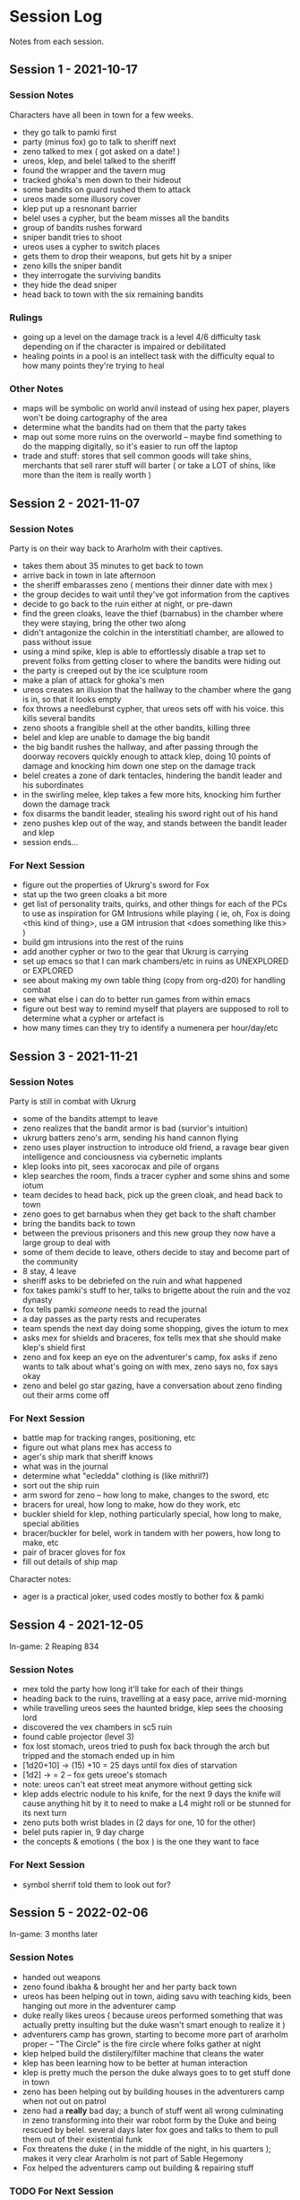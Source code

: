 * Session Log
Notes from each session.

** Session 1 - 2021-10-17
*** Session Notes
Characters have all been in town for a few weeks.

 - they go talk to pamki first
 - party (minus fox) go to talk to sheriff next
 - zeno talked to mex ( got asked on a date! )
 - ureos, klep, and belel talked to the sheriff
 - found the wrapper and the tavern mug
 - tracked ghoka's men down to their hideout
 - some bandits on guard rushed them to attack
 - ureos made some illusory cover
 - klep put up a resnonant barrier
 - belel uses a cypher, but the beam misses all the bandits
 - group of bandits rushes forward
 - sniper bandit tries to shoot
 - ureos uses a cypher to switch places
 - gets them to drop their weapons, but gets hit by a sniper
 - zeno kills the sniper bandit
 - they interrogate the surviving bandits
 - they hide the dead sniper
 - head back to town with the six remaining bandits

*** Rulings
 - going up a level on the damage track is a level 4/6 difficulty task depending
   on if the character is impaired or debilitated
 - healing points in a pool is an intellect task with the difficulty equal to
   how many points they're trying to heal
*** Other Notes
 - maps will be symbolic on world anvil instead of using hex paper, players won't
   be doing cartography of the area
 - determine what the bandits had on them that the party takes
 - map out some more ruins on the overworld -- maybe find something to do the
   mapping digitally, so it's easier to run off the laptop
 - trade and stuff: stores that sell common goods will take shins, merchants that
   sell rarer stuff will barter ( or take a LOT of shins, like more than the
   item is really worth )
 
** Session 2 - 2021-11-07
*** Session Notes
Party is on their way back to Ararholm with their captives.

 - takes them about 35 minutes to get back to town
 - arrive back in town in late afternoon
 - the sheriff embarasses zeno ( mentions their dinner date with mex )
 - the group decides to wait until they've got information from the captives
 - decide to go back to the ruin either at night, or pre-dawn
 - find the green cloaks, leave the thief (barnabus) in the chamber where they
   were staying, bring the other two along
 - didn't antagonize the colchin in the interstitiatl chamber, are allowed to
   pass without issue
 - using a mind spike, klep is able to effortlessly disable a trap set to
   prevent folks from getting closer to where the bandits were hiding out
 - the party is creeped out by the ice sculpture room
 - make a plan of attack for ghoka's men
 - ureos creates an illusion that the hallway to the chamber where the gang is
   in, so that it looks empty
 - fox throws a needleburst cypher, that ureos sets off with his voice. this
   kills several bandits
 - zeno shoots a frangible shell at the other bandits, killing three
 - belel and klep are unable to damage the big bandit
 - the big bandit rushes the hallway, and after passing through the doorway
   recovers quickly enough to attack klep, doing 10 points of damage and
   knocking him down one step on the damage track
 - belel creates a zone of dark tentacles, hindering the bandit leader and his subordinates
 - in the swirling melee, klep takes a few more hits, knocking him further down
   the damage track
 - fox disarms the bandit leader, stealing his sword right out of his hand
 - zeno pushes klep out of the way, and stands between the bandit leader and klep
 - session ends...

*** For Next Session
 - figure out the properties of Ukrurg's sword for Fox
 - stat up the two green cloaks a bit more
 - get list of personality traits, quirks, and other things for each of the PCs
   to use as inspiration for GM Intrusions while playing ( ie, oh, Fox is doing
   <this kind of thing>, use a GM intrusion that <does something like this> )
 - build gm intrusions into the rest of the ruins
 - add another cypher or two to the gear that Ukrurg is carrying
 - set up emacs so that I can mark chambers/etc in ruins as UNEXPLORED or EXPLORED
 - see about making my own table thing (copy from org-d20) for handling combat
 - see what else i can do to better run games from within emacs
 - figure out best way to remind myself that players are supposed to roll to
   determine what a cypher or artefact is
 - how many times can they try to identify a numenera per hour/day/etc

** Session 3 - 2021-11-21

*** Session Notes
Party is still in combat with Ukrurg
 - some of the bandits attempt to leave
 - zeno realizes that the bandit armor is bad (survior's intuition)
 - ukrurg batters zeno's arm, sending his hand cannon flying
 - zeno uses player instruction to introduce old friend, a ravage bear given
   intelligence and conciousness via cybernetic implants
 - klep looks into pit, sees xacorocax and pile of organs
 - klep searches the room, finds a tracer cypher and some shins and some iotum
 - team decides to head back, pick up the green cloak, and head back to town
 - zeno goes to get barnabus when they get back to the shaft chamber
 - bring the bandits back to town
 - between the previous prisoners and this new group they now have a large group
   to deal with
 - some of them decide to leave, others decide to stay and become part of the community
 - 8 stay, 4 leave
 - sheriff asks to be debriefed on the ruin and what happened
 - fox takes pamki's stuff to her, talks to brigette about the ruin and the voz dynasty
 - fox tells pamki /someone/ needs to read the journal
 - a day passes as the party rests and recuperates
 - team spends the next day doing some shopping, gives the iotum to mex
 - asks mex for shields and braceres, fox tells mex that she should make klep's
   shield first
 - zeno and fox keep an eye on the adventurer's camp, fox asks if zeno wants to
   talk about what's going on with mex, zeno says no, fox says okay
 - zeno and belel go star gazing, have a conversation about zeno finding out
   their arms come off

*** For Next Session
 - battle map for tracking ranges, positioning, etc
 - figure out what plans mex has access to
 - ager's ship mark that sheriff knows
 - what was in the journal
 - determine what "ecledda" clothing is (like mithril?)
 - sort out the ship ruin
 - arm sword for zeno -- how long to make, changes to the sword, etc
 - bracers for ureal, how long to make, how do they work, etc
 - buckler shield for klep, nothing particularly special, how long to make,
   special abilities
 - bracer/buckler for belel, work in tandem with her powers, how long to make, etc
 - pair of bracer gloves for fox
 - fill out details of ship map

Character notes:
 - ager is a practical joker, used codes mostly to bother fox & pamki

** Session 4 - 2021-12-05
In-game: 2 Reaping 834

*** Session Notes
- mex told the party how long it'll take for each of their things
- heading back to the ruins, travelling at a easy pace, arrive mid-morning
- while travelling ureos sees the haunted bridge, klep sees the choosing lord
- discovered the vex chambers in sc5 ruin
- found cable projector (level 3)
- fox lost stomach, ureos tried to push fox back through the arch but tripped
  and the stomach ended up in him
- [1d20+10] -> (15) +10 = 25 days until fox dies of starvation
- [1d2] -> = 2 -- fox gets ureoe's stomach
- note: ureos can't eat street meat anymore without getting sick
- klep adds electric nodule to his knife, for the next 9 days the knife will
  cause anything hit by it to need to make a L4 might roll or be stunned for its
  next turn
- zeno puts both wrist blades in (2 days for one, 10 for the other)
- belel puts rapier in, 9 day charge
- the concepts & emotions ( the box ) is the one they want to face
  
*** For Next Session
- symbol sherrif told them to look out for?
  
** Session 5 - 2022-02-06
In-game: 3 months later

*** Session Notes
 - handed out weapons
 - zeno found ibakha & brought her and her party back town
 - ureos has been helping out in town, aiding savu with teaching kids, been
   hanging out more in the adventurer camp
 - duke really likes ureos ( because ureos performed something that was actually
   pretty insulting but the duke wasn't smart enough to realize it )
 - adventurers camp has grown, starting to become more part of ararholm proper
   -- "The Circle" is the fire circle where folks gather at night
 - klep helped build the distilery/filter machine that cleans the water
 - klep has been learning how to be better at human interaction
 - klep is pretty much the person the duke always goes to to get stuff done in town
 - zeno has been helping out by building houses in the adventurers camp when not
   out on patrol
 - zeno had a *really* bad day; a bunch of stuff went all wrong culminating in
   zeno transforming into their war robot form by the Duke and being rescued by
   belel. several days later fox goes and talks to them to pull them out of
   their existential funk
 - Fox threatens the duke ( in the middle of the night, in his quarters ); makes
   it very clear Ararholm is not part of Sable Hegemony
 - Fox helped the adventurers camp out building & repairing stuff
   
*** TODO For Next Session
DEADLINE: <2022-02-19 Sat>
 - stat up general
 - fill in npcs
 - figure out what plans the nightmares have, what they're up to right now
 - tell Jessy the Automated Bath is also ready

